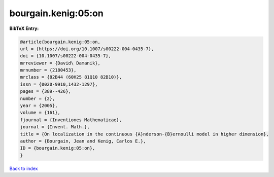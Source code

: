 bourgain.kenig:05:on
====================

.. :cite:t:`bourgain.kenig:05:on`

.. bibliography:: ../../All.bib

**BibTeX Entry:**

.. code-block:: bibtex

   @article{bourgain.kenig:05:on,
   url = {https://doi.org/10.1007/s00222-004-0435-7},
   doi = {10.1007/s00222-004-0435-7},
   mrreviewer = {David\ Damanik},
   mrnumber = {2180453},
   mrclass = {82B44 (60H25 81Q10 82B10)},
   issn = {0020-9910,1432-1297},
   pages = {389--426},
   number = {2},
   year = {2005},
   volume = {161},
   fjournal = {Inventiones Mathematicae},
   journal = {Invent. Math.},
   title = {On localization in the continuous {A}nderson-{B}ernoulli model in higher dimension},
   author = {Bourgain, Jean and Kenig, Carlos E.},
   ID = {bourgain.kenig:05:on},
   }

`Back to index <../index>`_

